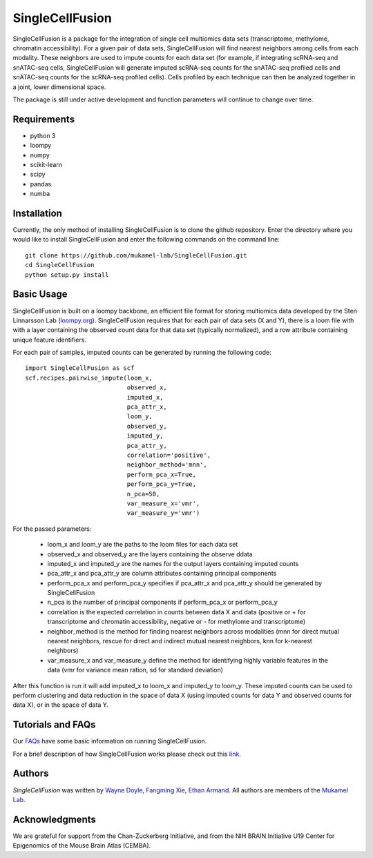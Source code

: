 SingleCellFusion
================

SingleCellFusion is a package for the integration of single cell multiomics data sets (transcriptome,
methylome, chromatin accessibility). For a given pair of data sets, SingleCellFusion will find nearest
neighbors among cells from each modality. These neighbors are used to impute counts for each data set
(for example, if integrating scRNA-seq and snATAC-seq cells, SingleCellFusion will generate imputed
scRNA-seq counts for the snATAC-seq profiled cells and snATAC-seq counts for the scRNA-seq profiled cells).
Cells profiled by each technique can then be analyzed together in a joint, lower dimensional space.


The package is still under active development and function parameters will continue to change over time.


Requirements
------------
* python 3
* loompy
* numpy
* scikit-learn
* scipy
* pandas
* numba


Installation
------------
Currently, the only method of installing SingleCellFusion is to clone the github repository.
Enter the directory where you would like to install SingleCellFusion and enter
the following commands on the command line::

    git clone https://github.com/mukamel-lab/SingleCellFusion.git
    cd SingleCellFusion
    python setup.py install


Basic Usage
-----------
SingleCellFusion is built on a loompy backbone, an efficient file format for storing multiomics data
developed by the Sten Linnarsson Lab (`loompy.org <http://loompy.org/>`_). SingleCellFusion requires
that for each pair of data sets (X and Y), there is a loom file with with a layer containing the
observed count data for that data set (typically normalized), and a row attribute containing unique
feature identifiers.

For each pair of samples, imputed counts can be generated by running the following code::

    import SingleCellFusion as scf
    scf.recipes.pairwise_impute(loom_x,
                                observed_x,
                                imputed_x,
                                pca_attr_x,
                                loom_y,
                                observed_y,
                                imputed_y,
                                pca_attr_y,
                                correlation='positive',
                                neighbor_method='mnn',
                                perform_pca_x=True,
                                perform_pca_y=True,
                                n_pca=50,
                                var_measure_x='vmr',
                                var_measure_y='vmr')


For the passed parameters:

    * loom_x and loom_y are the paths to the loom files for each data set
    * observed_x and observed_y are the layers containing the observe ddata
    * imputed_x and imputed_y are the names for the output layers containing imputed counts
    * pca_attr_x and pca_attr_y are column attributes containing principal components
    * perform_pca_x and perform_pca_y specifies if pca_attr_x and pca_attr_y should be generated by SingleCellFusion
    * n_pca is the number of principal components if perform_pca_x or perform_pca_y
    * correlation is the expected correlation in counts between data X and data (positive or + for transcriptome and chromatin accessibility, negative or - for methylome and transcriptome)
    * neighbor_method is the method for finding nearest neighbors across modalities (mnn for direct mutual nearest neighbors, rescue for direct and indirect mutual nearest neighbors, knn for k-nearest neighbors)
    * var_measure_x and var_measure_y define the method for identifying highly variable features in the data (vmr for variance mean ration, sd for standard deviation)

After this function is run it will add imputed_x to loom_x and imputed_y to loom_y.
These imputed counts can be used to perform clustering and data reduction in the space of data X
(using imputed counts for data Y and observed counts for data X), or in the space of data Y.

Tutorials and FAQs
-------------------
Our `FAQs <docs/faqs.rst>`_ have some basic information on running SingleCellFusion.

For a brief description of how SingleCellFusion works please check out this
`link <docs/scf_description.rst>`_.


Authors
-------

`SingleCellFusion` was written by `Wayne Doyle <widoyle@ucsd.edu>`_,
`Fangming Xie <f7xie@ucsd.edu>`_, `Ethan Armand <earmand@ucsd.edu>`_.
All authors are members of the `Mukamel Lab <https://brainome.ucsd.edu>`_.


Acknowledgments
---------------

We are grateful for support from the Chan-Zuckerberg Initiative, and from the NIH BRAIN
Initiative U19 Center for Epigenomics of the Mouse Brain Atlas (CEMBA).
